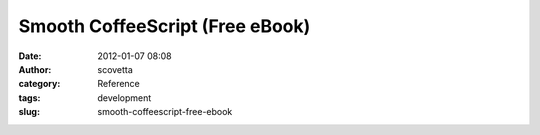 Smooth CoffeeScript (Free eBook)
################################
:date: 2012-01-07 08:08
:author: scovetta
:category: Reference
:tags: development
:slug: smooth-coffeescript-free-ebook

.. embed:: 10865948
    :type: slideshare
    :align: center


